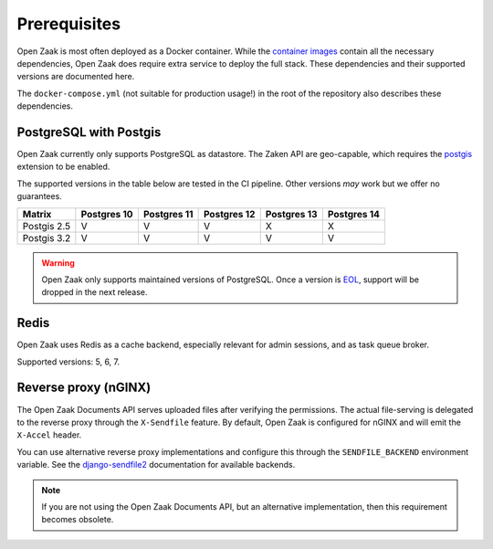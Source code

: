 .. _installation_prerequisites:

Prerequisites
=============

Open Zaak is most often deployed as a Docker container. While the
`container images <https://hub.docker.com/r/openzaak/open-zaak/>`_ contain all the
necessary dependencies, Open Zaak does require extra service to deploy the full stack.
These dependencies and their supported versions are documented here.

The ``docker-compose.yml`` (not suitable for production usage!) in the root of the
repository also describes these dependencies.

PostgreSQL with Postgis
-----------------------

Open Zaak currently only supports PostgreSQL as datastore. The Zaken API are geo-capable,
which requires the postgis_ extension to be enabled.

The supported versions in the table below are tested in the CI pipeline. Other versions
*may* work but we offer no guarantees.

============ ============ ============ ============ ============ ============
Matrix       Postgres 10  Postgres 11  Postgres 12  Postgres 13  Postgres 14
============ ============ ============ ============ ============ ============
Postgis 2.5  V            V            V            X            X
Postgis 3.2  V            V            V            V            V
============ ============ ============ ============ ============ ============

.. warning:: Open Zaak only supports maintained versions of PostgreSQL. Once a version is
   `EOL <https://www.postgresql.org/support/versioning/>`_, support will
   be dropped in the next release.

.. _postgis: https://postgis.net/

Redis
-----

Open Zaak uses Redis as a cache backend, especially relevant for admin sessions, and as
task queue broker.

Supported versions: 5, 6, 7.

Reverse proxy (nGINX)
---------------------

The Open Zaak Documents API serves uploaded files after verifying the permissions. The
actual file-serving is delegated to the reverse proxy through the ``X-Sendfile``
feature. By default, Open Zaak is configured for nGINX and will emit the ``X-Accel``
header.

You can use alternative reverse proxy implementations and configure this through the
``SENDFILE_BACKEND`` environment variable. See the
`django-sendfile2 <https://django-sendfile2.readthedocs.io/en/latest/backends.html>`_
documentation for available backends.


.. note:: If you are not using the Open Zaak Documents API, but an alternative
   implementation, then this requirement becomes obsolete.
